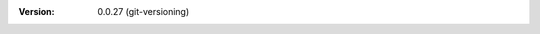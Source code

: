 
.. Id: git-versioning/0.0.27 test/example/rst_field_version.rst

:Version: 0.0.27 (git-versioning)

